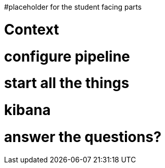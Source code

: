 #placeholder for the student facing parts


= Context
= configure pipeline
= start all the things
= kibana
= answer the questions?
